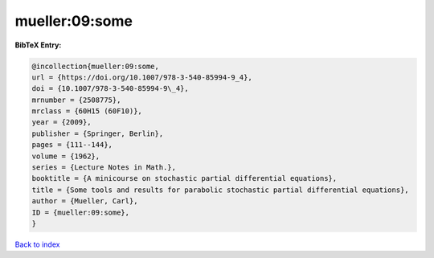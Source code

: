 mueller:09:some
===============

.. :cite:t:`mueller:09:some`

.. bibliography:: ../../All.bib

**BibTeX Entry:**

.. code-block:: bibtex

   @incollection{mueller:09:some,
   url = {https://doi.org/10.1007/978-3-540-85994-9_4},
   doi = {10.1007/978-3-540-85994-9\_4},
   mrnumber = {2508775},
   mrclass = {60H15 (60F10)},
   year = {2009},
   publisher = {Springer, Berlin},
   pages = {111--144},
   volume = {1962},
   series = {Lecture Notes in Math.},
   booktitle = {A minicourse on stochastic partial differential equations},
   title = {Some tools and results for parabolic stochastic partial differential equations},
   author = {Mueller, Carl},
   ID = {mueller:09:some},
   }

`Back to index <../index>`_
